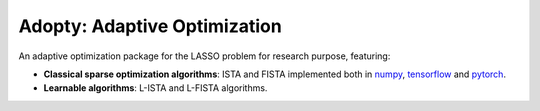 
Adopty: Adaptive Optimization
=============================

An adaptive optimization package for the LASSO problem for research purpose, featuring:


- **Classical sparse optimization algorithms**: ISTA and FISTA implemented both in numpy_, `tensorflow`_ and pytorch_.

- **Learnable algorithms**: L-ISTA and L-FISTA algorithms.

.. Links to different projects


.. _pytorch: https://pytorch.org/
.. _tensorflow: https://tensorflow.org/
.. _numpy: https://numpy.org/